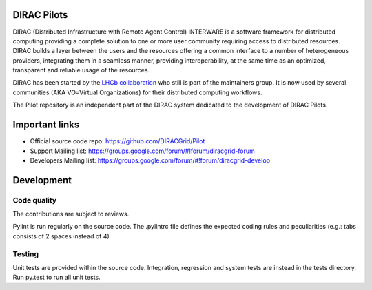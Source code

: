 .. -*- mode: rst -*-

.. image:: https://travis-ci.org/DIRACGrid/Pilot.svg?branch=master
    :target: https://travis-ci.org/DIRACGrid/Pilot

.. image:: https://readthedocs.org/projects/pilot/badge/?version=master
   :target: http://pilot.readthedocs.io/en/master/?badge=master
   :alt: Documentation Status

DIRAC Pilots
=============
.. image:: https://img.shields.io/coveralls/DIRACGrid/Pilot/master.svg?maxAge=2592000
    :target: https://coveralls.io/github/DIRACGrid/Pilot
.. image:: https://landscape.io/github/DIRACGrid/Pilot/master/landscape.svg?style=flat
   :target: https://landscape.io/github/DIRACGrid/Pilot/master
   :alt: Code Health

DIRAC (Distributed Infrastructure with Remote Agent Control) INTERWARE is a software framework for distributed computing 
providing a complete solution to one or more user community requiring access to distributed resources.
DIRAC builds a layer between the users and the resources offering a common interface to a number of heterogeneous providers,
integrating them in a seamless manner, providing interoperability, at the same time as an optimized, transparent and reliable usage of the resources.

DIRAC has been started by the `LHCb collaboration <https://lhcb.web.cern.ch/lhcb/>`_ who still is part of the maintainers group.
It is now used by several communities (AKA VO=Virtual Organizations) for their distributed computing workflows.

The Pilot repository is an independent part of the DIRAC system dedicated to the development of DIRAC Pilots.


Important links
===============

- Official source code repo: https://github.com/DIRACGrid/Pilot
- Support Mailing list: https://groups.google.com/forum/#!forum/diracgrid-forum
- Developers Mailing list: https://groups.google.com/forum/#!forum/diracgrid-develop

Development
===========


Code quality
~~~~~~~~~~~~

The contributions are subject to reviews.

Pylint is run regularly on the source code. The .pylintrc file defines the expected coding rules and peculiarities (e.g.: tabs consists of 2 spaces instead of 4)

Testing
~~~~~~~

Unit tests are provided within the source code. Integration, regression and system tests are instead in the tests directory. Run py.test to run all unit tests.
